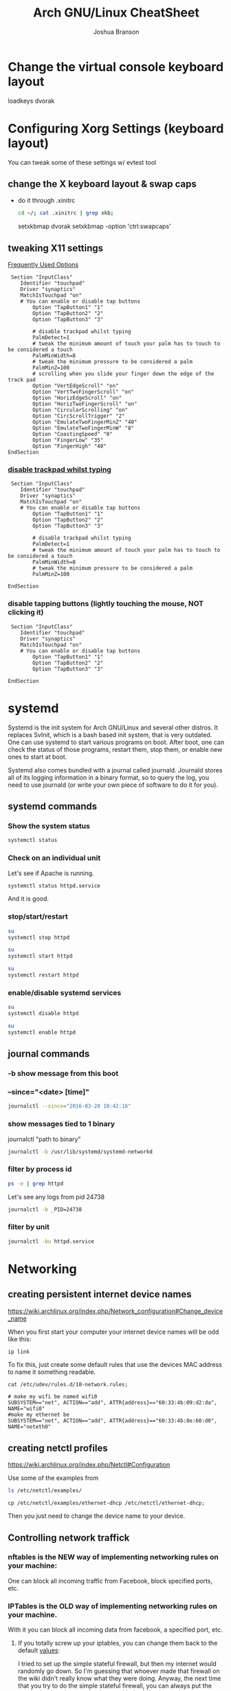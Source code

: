 #+Author: Joshua Branson
#+Title: Arch GNU/Linux CheatSheet

* Change the virtual console keyboard layout
loadkeys dvorak
* Configuring Xorg Settings (keyboard layout)
You can tweak some of these settings w/ evtest tool
** change the X keyboard layout & swap caps
- do it through .xinitrc

  #+BEGIN_SRC sh :results raw
    cd ~/; cat .xinitrc | grep xkb;
  #+END_SRC

  #+RESULTS:
  setxkbmap dvorak
  setxkbmap -option 'ctrl:swapcaps'

** tweaking X11 settings
[[https://wiki.archlinux.org/index.php/Touchpad_Synaptics#Frequently_used_options][Frequently Used Options]]

 #+BEGIN_SRC
 Section "InputClass"
    Identifier "touchpad"
    Driver "synaptics"
    MatchIsTouchpad "on"
    # You can enable or disable tap buttons
        Option "TapButton1" "1"
        Option "TapButton2" "2"
        Option "TapButton3" "3"

        # disable trackpad whilst typing
        PalmDetect=1
        # tweak the minimum amount of touch your palm has to touch to be considered a touch
        PalmMinWidth=8
        # tweak the minimum pressure to be considered a palm
        PalmMinZ=100
        # scrolling when you slide your finger down the edge of the track pad
        Option "VertEdgeScroll" "on"
        Option "VertTwoFingerScroll" "on"
        Option "HorizEdgeScroll" "on"
        Option "HorizTwoFingerScroll" "on"
        Option "CircularScrolling" "on"
        Option "CircScrollTrigger" "2"
        Option "EmulateTwoFingerMinZ" "40"
        Option "EmulateTwoFingerMinW" "8"
        Option "CoastingSpeed" "0"
        Option "FingerLow" "35"
        Option "FingerHigh" "40"
EndSection
 #+END_SRC
*** [[https://wiki.archlinux.org/index.php/Touchpad_Synaptics#Disable_trackpad_while_typing][disable trackpad whilst typing]]

 #+BEGIN_SRC
 Section "InputClass"
    Identifier "touchpad"
    Driver "synaptics"
    MatchIsTouchpad "on"
    # You can enable or disable tap buttons
        Option "TapButton1" "1"
        Option "TapButton2" "2"
        Option "TapButton3" "3"

        # disable trackpad whilst typing
        PalmDetect=1
        # tweak the minimum amount of touch your palm has to touch to be considered a touch
        PalmMinWidth=8
        # tweak the minimum pressure to be considered a palm
        PalmMinZ=100

EndSection
 #+END_SRC
*** disable tapping buttons (lightly touching the mouse, NOT clicking it)

 #+BEGIN_SRC
 Section "InputClass"
    Identifier "touchpad"
    Driver "synaptics"
    MatchIsTouchpad "on"
    # You can enable or disable tap buttons
        Option "TapButton1" "1"
        Option "TapButton2" "2"
        Option "TapButton3" "3"

EndSection
 #+END_SRC
* systemd
Systemd is the init system for Arch GNU/Linux and several other distros.  It replaces SvInit, which is a bash based init system, that is very outdated.  One can use systemd to start various programs on boot.  After boot, one can check the status of those programs, restart them, stop them, or enable new ones to start at boot.

Systemd also comes bundled with a journal called journald.  Journald stores all of its logging information in a binary format, so to query the log, you need to use journald (or write your own piece of software to do it for you).
** systemd commands
*** Show the system status
#+BEGIN_SRC sh :results output
systemctl status
#+END_SRC

#+RESULTS:
#+begin_example
● arch
    State: degraded
     Jobs: 0 queued
   Failed: 7 units
    Since: Mon 2016-03-28 08:19:13 EDT; 2h 19min ago
   CGroup: /
           ├─init.scope
           │ └─1 /sbin/init
           ├─system.slice
           │ ├─dbus.service
           │ │ └─396 /usr/bin/dbus-daemon --system --address=systemd: --nofork --nopidfile --systemd-activation
           │ ├─mysqld.service
           │ │ └─376 /usr/bin/mysqld --pid-file=/run/mysqld/mysqld.pid
           │ ├─nscd.service
           │ │ └─365 /usr/sbin/nscd
           │ ├─systemd-journald.service
           │ │ └─148 /usr/lib/systemd/systemd-journald
           │ ├─udisks2.service
           │ │ └─378 /usr/lib/udisks2/udisksd --no-debug
           │ ├─systemd-resolved.service
           │ │ └─1489 /usr/lib/systemd/systemd-resolved
           │ ├─php-fpm.service
           │ │ ├─23655 php-fpm: master process (/etc/php/php-fpm.conf)
           │ │ ├─23658 php-fpm: pool www
           │ │ └─23659 php-fpm: pool www
           │ ├─gssproxy.service
           │ │ └─462 /usr/bin/gssproxy -D
           │ ├─systemd-timesyncd.service
           │ │ └─353 /usr/lib/systemd/systemd-timesyncd
           │ ├─systemd-logind.service
           │ │ └─359 /usr/lib/systemd/systemd-logind
           │ ├─systemd-networkd.service
           │ │ └─24152 /usr/lib/systemd/systemd-networkd
           │ ├─system-getty.slice
           │ │ └─getty@tty2.service
           │ │   └─2345 /sbin/agetty --noclear tty2 linux
           │ ├─systemd-udevd.service
           │ │ └─201 /usr/lib/systemd/systemd-udevd
           │ ├─haveged.service
           │ │ └─363 /usr/bin/haveged -F -w 1024 -v 1
           │ ├─polkit.service
           │ │ └─1346 /usr/lib/polkit-1/polkitd --no-debug
           │ ├─httpd.service
           │ │ ├─23645 /usr/bin/httpd -k start -DFOREGROUND
           │ │ ├─23651 /usr/bin/httpd -k start -DFOREGROUND
           │ │ ├─23652 /usr/bin/httpd -k start -DFOREGROUND
           │ │ ├─23653 /usr/bin/httpd -k start -DFOREGROUND
           │ │ ├─23654 /usr/bin/httpd -k start -DFOREGROUND
           │ │ ├─23656 /usr/bin/httpd -k start -DFOREGROUND
           │ │ ├─23662 /usr/bin/httpd -k start -DFOREGROUND
           │ │ ├─23663 /usr/bin/httpd -k start -DFOREGROUND
           │ │ └─23664 /usr/bin/httpd -k start -DFOREGROUND
           │ ├─console-getty.service
           │ │ └─24667 /sbin/agetty --noclear --keep-baud console 115200 38400 9600 linux
           │ └─rtkit-daemon.service
           │   └─10365 /usr/lib/rtkit/rtkit-daemon
           └─user.slice
             └─user-1000.slice
               ├─user@1000.service
               │ ├─gvfs-daemon.service
               │ │ ├─4283 /usr/lib/gvfs/gvfsd
               │ │ └─4300 /usr/lib/gvfs/gvfsd-fuse /run/user/1000/gvfs -f -o big_writes
               │ ├─dbus.service
               │ │ └─2529 /usr/bin/dbus-daemon --session --address=systemd: --nofork --nopidfile --systemd-activation
               │ ├─pulseaudio.service
               │ │ └─10345 /usr/bin/pulseaudio --daemonize=no
               │ ├─emacs.service
               │ │ ├─1667 /usr/bin/emacs --daemon
               │ │ ├─2305 /usr/sbin/idn --quiet --idna-to-ascii --usestd3asciirules
               │ │ └─4306 /usr/sbin/aspell -a -m -B --encoding=utf-8
               │ └─init.scope
               │   ├─1555 /usr/lib/systemd/systemd --user
               │   └─1560 (sd-pam)
               └─session-c3.scope
                 ├─ 9780 login -- joshua
                 ├─ 9797 /bin/sh /usr/bin/startx
                 ├─ 9896 xinit /home/joshua/.xinitrc -- /etc/X11/xinit/xserverrc :1 vt1 -auth /tmp/serverauth.yDxfVOjcSU
                 ├─ 9897 /usr/lib/xorg-server/Xorg -nolisten tcp :1 vt1 -auth /tmp/serverauth.yDxfVOjcSU
                 ├─10329 awesome
                 ├─19718 emacs -nc
                 ├─19723 iceweasel -P new
                 ├─19757 /usr/bin/idn --quiet --idna-to-ascii --usestd3asciirules
                 ├─19813 /usr/bin/aspell -a -m -B --encoding=utf-8
                 ├─20691 /home/joshua/.emacs.d/elpa/pdf-tools-20160203.1057/epdfinfo
                 ├─24658 lxterminal
                 ├─24659 /bin/bash
                 ├─24681 sh
                 └─24682 systemctl status
#+end_example

*** Check on an individual unit
Let's see if Apache is running.
#+BEGIN_SRC sh :results output
systemctl status httpd.service
#+END_SRC

#+RESULTS:
#+begin_example
● httpd.service - Apache Web Server
   Loaded: loaded (/usr/lib/systemd/system/httpd.service; enabled; vendor preset: disabled)
   Active: active (running) since Mon 2016-03-28 09:28:07 EDT; 1h 11min ago
  Process: 23639 ExecStop=/usr/bin/httpd -k graceful-stop (code=exited, status=0/SUCCESS)
 Main PID: 23645 (httpd)
    Tasks: 9 (limit: 512)
   CGroup: /system.slice/httpd.service
           ├─23645 /usr/bin/httpd -k start -DFOREGROUND
           ├─23651 /usr/bin/httpd -k start -DFOREGROUND
           ├─23652 /usr/bin/httpd -k start -DFOREGROUND
           ├─23653 /usr/bin/httpd -k start -DFOREGROUND
           ├─23654 /usr/bin/httpd -k start -DFOREGROUND
           ├─23656 /usr/bin/httpd -k start -DFOREGROUND
           ├─23662 /usr/bin/httpd -k start -DFOREGROUND
           ├─23663 /usr/bin/httpd -k start -DFOREGROUND
           └─23664 /usr/bin/httpd -k start -DFOREGROUND

Mar 28 09:28:07 arch systemd[1]: Started Apache Web Server.
#+end_example

And it is good.

*** stop/start/restart
#+BEGIN_SRC sh :results output
su
systemctl stop httpd
#+END_SRC

#+RESULTS:

#+BEGIN_SRC sh
su
systemctl start httpd
#+END_SRC

#+RESULTS:


#+BEGIN_SRC sh
su
systemctl restart httpd
#+END_SRC

#+RESULTS:

*** enable/disable systemd services
#+BEGIN_SRC sh :results output
su
systemctl disable httpd
#+END_SRC

#+RESULTS:

#+BEGIN_SRC sh :results output
su
systemctl enable httpd
#+END_SRC

#+RESULTS:

** journal commands
*** -b show message from this boot
*** --since="<date> [time]"

#+BEGIN_SRC sh :results output
 journalctl --since="2016-03-28 10:42:16"
#+END_SRC

#+RESULTS:
#+begin_example
-- Logs begin at Sat 2016-03-26 19:35:43 EDT, end at Mon 2016-03-28 10:43:08 EDT. --
Mar 28 10:42:27 arch agetty[24813]: checkname failed: Operation not permitted
Mar 28 10:42:37 arch systemd[1]: console-getty.service: Service has no hold-off time, scheduling restart.
Mar 28 10:42:37 arch systemd[1]: Stopped Console Getty.
Mar 28 10:42:37 arch systemd[1]: Started Console Getty.
Mar 28 10:43:07 arch systemd[1]: Starting Mailbox synchronization service for user joshua...
Mar 28 10:43:07 arch mbsync[24826]: Reading configuration file /home/joshua/.mbsyncrc
Mar 28 10:43:07 arch mbsync[24826]: Channel gmail
Mar 28 10:43:07 arch mbsync[24826]: Opening master store gmail-remote...
Mar 28 10:43:07 arch mbsync[24826]: Resolving imap.gmail.com...
Mar 28 10:43:07 arch mbsync[24826]: Error: Cannot resolve server 'imap.gmail.com': Name or service not known
Mar 28 10:43:07 arch systemd[1]: mbsync@joshua.service: Main process exited, code=exited, status=1/FAILURE
Mar 28 10:43:08 arch systemd[1]: Failed to start Mailbox synchronization service for user joshua.
Mar 28 10:43:08 arch systemd[1]: mbsync@joshua.service: Unit entered failed state.
Mar 28 10:43:08 arch systemd[1]: mbsync@joshua.service: Failed with result 'exit-code'.
#+end_example
*** show messages tied to 1 binary
journalctl "path to binary"

#+BEGIN_SRC sh :results output
journalctl -b /usr/lib/systemd/systemd-networkd
#+END_SRC

#+RESULTS:
#+begin_example
-- Logs begin at Sat 2016-03-26 18:46:19 EDT, end at Mon 2016-03-28 10:46:36 EDT. --
Mar 28 08:19:29 arch systemd-networkd[1093]: Enumeration completed
Mar 28 08:19:29 arch systemd-networkd[1093]: neteth0: Renamed to eth0
Mar 28 08:19:29 arch systemd-networkd[1093]: eth0: Renamed to neteth0
Mar 28 08:19:29 arch systemd-networkd[1093]: wifi0: Renamed to wlan0
Mar 28 08:19:29 arch systemd-networkd[1093]: wlan0: Renamed to wifi0
Mar 28 08:19:29 arch systemd-networkd[1093]: neteth0: Gained carrier
Mar 28 08:19:30 arch systemd-networkd[1093]: neteth0: DHCPv4 address 172.16.112.126/22 via 172.16.112.1
Mar 28 08:19:30 arch systemd-networkd[1093]: neteth0: Gained IPv6LL
Mar 28 08:19:43 arch systemd-networkd[1093]: neteth0: Starting DHCPv6 client after NDisc timeout failed: Invalid argument
Mar 28 08:19:43 arch systemd-networkd[1093]: neteth0: Configured
Mar 28 09:28:58 arch systemd-networkd[1093]: neteth0: Lost carrier
Mar 28 09:28:58 arch systemd-networkd[1093]: neteth0: DHCP lease lost
Mar 28 09:38:55 arch systemd-networkd[23979]: neteth0: Gained IPv6LL
Mar 28 09:38:55 arch systemd-networkd[23979]: Enumeration completed
Mar 28 09:38:55 arch systemd-networkd[23979]: neteth0: Could not drop address: No such process
Mar 28 09:39:23 arch systemd-networkd[24007]: neteth0: Gained IPv6LL
Mar 28 09:39:23 arch systemd-networkd[24007]: Enumeration completed
Mar 28 09:39:23 arch systemd-networkd[24007]: neteth0: Could not drop address: No such process
Mar 28 09:50:43 arch systemd-networkd[24078]: neteth0: Gained IPv6LL
Mar 28 09:50:43 arch systemd-networkd[24078]: Enumeration completed
Mar 28 09:50:43 arch systemd-networkd[24078]: neteth0: Could not drop address: No such process
Mar 28 09:51:07 arch systemd-networkd[24152]: neteth0: Gained IPv6LL
Mar 28 09:51:07 arch systemd-networkd[24152]: Enumeration completed
Mar 28 09:51:07 arch systemd-networkd[24152]: neteth0: Could not drop address: No such process
#+end_example
*** filter by process id
#+BEGIN_SRC sh :results output
ps -e | grep httpd
#+END_SRC

#+RESULTS:
: 24738 ?        00:00:00 httpd
: 24740 ?        00:00:00 httpd
: 24741 ?        00:00:00 httpd
: 24742 ?        00:00:00 httpd
: 24743 ?        00:00:00 httpd
: 24744 ?        00:00:00 httpd

Let's see any logs from pid 24738
#+BEGIN_SRC sh :results ouput
journalctl -b _PID=24738
#+END_SRC

#+RESULTS:
: -- No entries --
*** filter by unit

#+BEGIN_SRC sh :results output
journalctl -bu httpd.service
#+END_SRC

#+RESULTS:

* Networking
** creating persistent internet device names
https://wiki.archlinux.org/index.php/Network_configuration#Change_device_name

When you first start your computer your internet device names will be odd like this:

#+BEGIN_SRC sh :results raw
ip link
#+END_SRC

#+RESULTS:
1: lo: <LOOPBACK,UP,LOWER_UP> mtu 65536 qdisc noqueue state UNKNOWN mode DEFAULT group default
    link/loopback 00:00:00:00:00:00 brd 00:00:00:00:00:00
2: enp0s1: <BROADCAST,MULTICAST,UP,LOWER_UP> mtu 1500 qdisc fq_codel state UP mode DEFAULT group default qlen 1000
    link/ether 60:33:4b:8e:60:d0 brd ff:ff:ff:ff:ff:ff
3: wlanp01: <BROADCAST,MULTICAST> mtu 1500 qdisc noop state DOWN mode DEFAULT group default qlen 1000
    link/ether 60:33:4b:09:d2:da brd ff:ff:ff:ff:ff:ff

To fix this, just create some default rules that use the devices MAC address to name it something readable.

#+BEGIN_SRC sh export:code
  cat /etc/udev/rules.d/10-network.rules;
#+END_SRC

#+BEGIN_SRC
# make my wifi be named wifi0
SUBSYSTEM=="net", ACTION=="add", ATTR{address}=="60:33:4b:09:d2:da", NAME="wifi0"
#make my ethernet be
SUBSYSTEM=="net", ACTION=="add", ATTR{address}=="60:33:4b:8e:60:d0", NAME="neteth0"
#+END_SRC
** creating netctl profiles
https://wiki.archlinux.org/index.php/Netctl#Configuration

Use some of the examples from

#+BEGIN_SRC sh
ls /etc/netctl/examples/
#+END_SRC

#+RESULTS:
| bonding                    |
| bridge                     |
| ethernet-custom            |
| ethernet-dhcp              |
| ethernet-static            |
| macvlan-dhcp               |
| macvlan-static             |
| mobile_ppp                 |
| openvswitch                |
| pppoe                      |
| tunnel                     |
| tuntap                     |
| vlan-dhcp                  |
| vlan-static                |
| wireless-open              |
| wireless-wep               |
| wireless-wpa               |
| wireless-wpa-config        |
| wireless-wpa-configsection |
| wireless-wpa-static        |


=cp /etc/netctl/examples/ethernet-dhcp /etc/netctl/ethernet-dhcp;=

 Then you just need to change the device name to your device.
** Controlling network traffick
*** nftables is the NEW way of implementing networking rules on your machine:
One can block all incoming traffic from Facebook, block specified ports, etc.
*** IPTables is the OLD way of implementing networking rules on your machine.
With it you can block all incoming data from facebook, a specified port, etc.
**** If you totally screw up your iptables, you can change them back to the default [[https://wiki.archlinux.org/index.php/Iptables#Resetting_rules][values]]:
I tried to set up the simple stateful firewall, but then my internet would randomly go down.
So I'm guessing that whoever made that firewall on the wiki didn't really know what they were doing.  Anyway,
the next time that you try to do the simple stateful firewall, you can always put the system back to the way that it was with the following script:

#+BEGIN_SRC sh :results output
  su
    iptables -F
    iptables -X
    iptables -t nat -F
    iptables -t nat -X
    iptables -t mangle -F
    iptables -t mangle -X
    iptables -t raw -F
    iptables -t raw -X
    iptables -t security -F
    iptables -t security -X
    iptables -P INPUT ACCEPT
    iptables -P FORWARD ACCEPT
    iptables -P OUTPUT ACCEPT
    iptables-save > /etc/iptables/iptables.rules
    cat /etc/iptables/iptables.rules
    systemctl restart iptables
    ip link set neteth0 up
#+END_SRC

#+RESULTS:
#+begin_example
# Generated by iptables-save v1.4.21 on Fri Mar 25 17:11:35 2016
*security
:INPUT ACCEPT [0:0]
:FORWARD ACCEPT [0:0]
:OUTPUT ACCEPT [0:0]
COMMIT
# Completed on Fri Mar 25 17:11:35 2016
# Generated by iptables-save v1.4.21 on Fri Mar 25 17:11:35 2016
*raw
:PREROUTING ACCEPT [0:0]
:OUTPUT ACCEPT [0:0]
COMMIT
# Completed on Fri Mar 25 17:11:35 2016
# Generated by iptables-save v1.4.21 on Fri Mar 25 17:11:35 2016
*mangle
:PREROUTING ACCEPT [0:0]
:INPUT ACCEPT [0:0]
:FORWARD ACCEPT [0:0]
:OUTPUT ACCEPT [0:0]
:POSTROUTING ACCEPT [0:0]
COMMIT
# Completed on Fri Mar 25 17:11:35 2016
# Generated by iptables-save v1.4.21 on Fri Mar 25 17:11:35 2016
*nat
:PREROUTING ACCEPT [0:0]
:INPUT ACCEPT [0:0]
:OUTPUT ACCEPT [0:0]
:POSTROUTING ACCEPT [0:0]
COMMIT
# Completed on Fri Mar 25 17:11:35 2016
# Generated by iptables-save v1.4.21 on Fri Mar 25 17:11:35 2016
*filter
:INPUT ACCEPT [0:0]
:FORWARD ACCEPT [0:0]
:OUTPUT ACCEPT [0:0]
COMMIT
# Completed on Fri Mar 25 17:11:35 2016
#+end_example

You can then check the state of the device via:
#+BEGIN_SRC sh :results output
ip link
#+END_SRC

#+RESULTS:
: 1: lo: <LOOPBACK,UP,LOWER_UP> mtu 65536 qdisc noqueue state UNKNOWN mode DEFAULT group default qlen 1
:     link/loopback 00:00:00:00:00:00 brd 00:00:00:00:00:00
: 2: neteth0: <BROADCAST,MULTICAST,UP,LOWER_UP> mtu 1500 qdisc fq_codel state UP mode DEFAULT group default qlen 1000
:     link/ether 60:33:4b:8e:60:d0 brd ff:ff:ff:ff:ff:ff
: 3: wifi0: <BROADCAST,MULTICAST> mtu 1500 qdisc noop state DOWN mode DEFAULT group default qlen 1000
:     link/ether 60:33:4b:09:d2:da brd ff:ff:ff:ff:ff:ff

Now don't think that this is the typical output.  I've personally [[https://wiki.archlinux.org/index.php/Network_configuration#Check_the_device_name][renamed my internet devices,]] so your names might look different.
Your wifi device is probably starts with a "w" and the ethernet with a "e".


#+BEGIN_SRC sh :results output
ip link show dev neteth0
#+END_SRC

#+RESULTS:
: 2: neteth0: <BROADCAST,MULTICAST,UP,LOWER_UP> mtu 1500 qdisc fq_codel state UP mode DEFAULT group default qlen 1000
:     link/ether 60:33:4b:8e:60:d0 brd ff:ff:ff:ff:ff:ff

If you see "state UP", then the device is connected!

If you see "state DOWN", then the device is not connected.
**** simple state firewall
#+BEGIN_SRC sh :results output
cat /etc/iptables/iptables.rules.backup

#+END_SRC

#+RESULTS:
#+begin_example
# Generated by iptables-save v1.4.21 on Fri Mar 25 10:32:59 2016
*filter
:INPUT DROP [0:0]
:FORWARD DROP [0:0]
:OUTPUT ACCEPT [0:0]
:TCP - [0:0]
:UDP - [0:0]
-A INPUT -m conntrack --ctstate RELATED,ESTABLISHED
-A INPUT -m conntrack --ctstate RELATED,ESTABLISHED -j ACCEPT
-A INPUT -m conntrack --ctstate INVALID -j DROP
-A INPUT -p icmp -m icmp --icmp-type 8 -m conntrack --ctstate NEW -j ACCEPT
-A INPUT -p udp -m conntrack --ctstate NEW -j UDP
-A INPUT -p tcp -m tcp --tcp-flags FIN,SYN,RST,ACK SYN -m conntrack --ctstate NEW -j TCP
-A INPUT -p udp -j REJECT --reject-with icmp-port-unreachable
-A INPUT -p tcp -j REJECT --reject-with tcp-reset
-A INPUT -j REJECT --reject-with icmp-proto-unreachable
-A TCP -p tcp -m tcp --dport 80 -j ACCEPT
-A TCP -p tcp -m tcp --dport 443 -j ACCEPT
-A UDP -p udp -m udp --dport 53 -j ACCEPT
COMMIT
# Completed on Fri Mar 25 10:32:59 2016
#+end_example

** Apache
** Mariadb
*** Unable to get the mariadb daemon to start
    #+BEGIN_SRC sh
      sudo systemctl start mysqld.service
    #+END_SRC

    # FIXME the command for this is on the arch wiki
    You might try a:

    #+BEGIN_SRC sh
      mysql_update_root -p
    #+END_SRC
** enabling and disabling network interfaces (turning on/off wifi and ethernet)

#+BEGIN_SRC sh :results raw
  ip addr show
#+END_SRC

#+RESULTS:
1: lo: <LOOPBACK,UP,LOWER_UP> mtu 65536 qdisc noqueue state UNKNOWN group default
    link/loopback 00:00:00:00:00:00 brd 00:00:00:00:00:00
    inet 127.0.0.1/8 scope host lo
       valid_lft forever preferred_lft forever
    inet6 ::1/128 scope host
       valid_lft forever preferred_lft forever
2: neteth0: <BROADCAST,MULTICAST,UP,LOWER_UP> mtu 1500 qdisc fq_codel state UP group default qlen 1000
    link/ether 60:33:4b:8e:60:d0 brd ff:ff:ff:ff:ff:ff
    inet 172.16.112.114/22 brd 172.16.115.255 scope global neteth0
       valid_lft forever preferred_lft forever
    inet6 fe80::6233:4bff:fe8e:60d0/64 scope link
       valid_lft forever preferred_lft forever
3: wifi0: <BROADCAST,MULTICAST> mtu 1500 qdisc noop state DOWN group default qlen 1000
    link/ether 60:33:4b:09:d2:da brd ff:ff:ff:ff:ff:ff

#+BEGIN_SRC sh
  su
  ip link set neteth0 up
#+END_SRC

#+RESULTS:
** openDNS.  Changing your DNS server:
   To use alternative DNS servers, edit /etc/resolv.conf and add them to the top of the file so they are used first,
   optionally removing or commenting out already listed servers.
   https://wiki.archlinux.org/index.php/Resolv.conf#Preserve_DNS_settings
** ip
ip is the new command to configure your network connections.

** Show your internet devices:

#+BEGIN_SRC sh :results output
ip addr show
#+END_SRC

#+RESULTS:
#+begin_example
1: lo: <LOOPBACK,UP,LOWER_UP> mtu 65536 qdisc noqueue state UNKNOWN group default qlen 1
    link/loopback 00:00:00:00:00:00 brd 00:00:00:00:00:00
    inet 127.0.0.1/8 scope host lo
       valid_lft forever preferred_lft forever
    inet6 ::1/128 scope host
       valid_lft forever preferred_lft forever
2: neteth0: <NO-CARRIER,BROADCAST,MULTICAST,UP> mtu 1500 qdisc fq_codel state DOWN group default qlen 1000
    link/ether 60:33:4b:8e:60:d0 brd ff:ff:ff:ff:ff:ff
    inet6 fe80::6233:4bff:fe8e:60d0/64 scope link
       valid_lft forever preferred_lft forever
3: wifi0: <BROADCAST,MULTICAST> mtu 1500 qdisc noop state DOWN group default qlen 1000
    link/ether 60:33:4b:09:d2:da brd ff:ff:ff:ff:ff:ff
#+end_example


** See the status for just 1 device, and you can see that the device "neteth0", which is my ethernet card, is not connected to the internet.  I know that because I see =state DOWN=.
#+BEGIN_SRC sh :results output
ip link show dev neteth0
#+END_SRC

#+RESULTS:
: 2: neteth0: <NO-CARRIER,BROADCAST,MULTICAST,UP> mtu 1500 qdisc fq_codel state DOWN mode DEFAULT group default qlen 1000
:     link/ether 60:33:4b:8e:60:d0 brd ff:ff:ff:ff:ff:ff
** set a device UP or DOWN

#+BEGIN_SRC sh
su
ip link set neteth0 up
#+END_SRC

#+RESULTS:

#+BEGIN_SRC sh
su
ip link set neteth0 down
#+END_SRC

#+RESULTS:

* Apache
** getting .phtml files to run as php code and php-fpm

php-fpm is a module for apache that runs php code super fast.  To let phtml code to run you'll need to follow [[https://wiki.archlinux.org/index.php/Apache_HTTP_Server#Using_php-fpm_and_mod_proxy_fcgi][this]] guide, but change =etc/httpd/conf/extra/php-fpm.conf= to

#+BEGIN_SRC html
<FilesMatch \.ph[phtml].*$>
    SetHandler "proxy:unix:/run/php-fpm/php-fpm.sock|fcgi://localhost/"
</FilesMatch>
<Proxy "fcgi://localhost/" enablereuse=on max=10>
</Proxy>
<IfModule dir_module>
    DirectoryIndex index.php index.html
</IfModule>
#+END_SRC

You may also need to uncomment the following line in =/etc/php/php-fpm.d/www.conf= and add ".phtml"

#+BEGIN_SRC sh :results output
cat /etc/php/php-fpm.d/www.conf | grep -B 6 "phtml"
#+END_SRC

#+RESULTS:
: ; Limits the extensions of the main script FPM will allow to parse. This can
: ; prevent configuration mistakes on the web server side. You should only limit
: ; FPM to .php extensions to prevent malicious users to use other extensions to
: ; exectute php code.
: ; Note: set an empty value to allow all extensions.
: ; Default Value: .php
: security.limit_extensions = .php .phtml


Then you will have to restart httpd and php-fpm
#+BEGIN_SRC sh
  su
  systemctl restart httpd
  systemctl restart php-fpm
#+END_SRC

#+RESULTS:
** localhost and localhost/waypoint/ibca show nothing
If your local running php files are not working.  What could be wrong?
*** Enable the httpd, mysql, and php-fpm services, and start/restart them.
#+BEGIN_SRC sh
su
systemctl enable httpd
systemctl enable mysql
systemctl enable php-fpm
systemctl start httpd
systemctl start mysql
systemctl start php-fpm
systemctl restart httpd
systemctl restart mysql
systemctl restart php-fpm
#+END_SRC

#+RESULTS:
*** Permissions error?
Your browser will usually tell you if you do not have permission to access the page.  That is how you will know that you have a permissions error.

Apache runs as user "http" and serves the files from /http/.  Perhaps your files do not have the correct permissions?
I have my html in ~/programming/waypoint, but I've created a symlink from /srv/http/ to ~/programming/waypoint.  That is why you see the lots of "->" in the next command.  "->" means symlink.

#+BEGIN_SRC sh :results output
ls -lh /srv/http
#+END_SRC

#+RESULTS:
#+begin_example
total 28K
-rwxr-xr-x 1 root   root    0 Jan 15  2015 #_asudo_broot@arch_b_asrv_ahttp_aindex.php#
drwxr-xr-x 5 root   root 4.0K Jan 15  2015 bs3.3
lrwxrwxrwx 1 joshua 1000   39 Mar  4  2015 dad_site -> /home/joshua/programming/html/dad_site/
-rwxr-xr-x 1 joshua 1000    0 Apr 21  2015 hello
-rwxr-xr-x 1 joshua root  343 Jan 13 09:36 index.php
lrwxrwxrwx 1 joshua 1000   42 Feb 21  2015 kill-em-all -> /home/joshua/programming/html/kill-em-all/
lrwxrwxrwx 1 joshua root   48 Jan 21  2015 my-site -> /home/joshua/programming/html/purdue_site/site1/
lrwxrwxrwx 1 joshua 1000   43 Feb 25  2015 phaser-games -> /home/joshua/programming/html/phaser-games/
lrwxrwxrwx 1 joshua 1000   29 May  3  2015 php -> /home/joshua/programming/php/
lrwxrwxrwx 1 joshua 1000   36 Mar  7  2015 piano -> /home/joshua/programming/html/piano/
drwxr-sr-x 9 joshua 1000 4.0K Apr 10  2015 shania
lrwxrwxrwx 1 joshua 1000   32 Feb  6  2015 soihub -> /home/joshua/programming/soihub/
-rwxr-xr-x 1 joshua root  284 Jan 15  2015 style.css
-rwxr-xr-x 1 root   root 3.6K Jan 15  2015 _template-bottom.php
-rwxr-xr-x 1 root   root 2.4K Jan 15  2015 _template-top.php
-rwxr-xr-x 1 joshua root 2.8K Feb  6  2015 test.php
lrwxrwxrwx 1 joshua 1000   34 Apr 15  2015 waypoint -> /home/joshua/programming/waypoint/
#+end_example

#+BEGIN_SRC sh :results output
ls -lh ~/programming/ | grep waypoint
#+END_SRC

#+RESULTS:
: drwxrwx--- 21 joshua http 4.0K Mar 22 19:16 waypoint

You can see that the owner is "joshua" and the group is "http".
** [WARNING] [pool www] server reached pm.max_children setting (5), consider raising it
Arch GNU/Linux configuration is located in =/etc/php/php-fpm.d/www.conf=, and pm.max_children is


    The number of child processes to be created when pm is set to static and the maximum number of child processes to be created when pm is set to dynamic. This option is mandatory.

    This option sets the limit on the number of simultaneous requests that will be served. Equivalent to the ApacheMaxClients directive with mpm_prefork and to the PHP_FCGI_CHILDREN environment variable in the original PHP FastCGI.

    You can read more [[http://www.php.net/manual/en/install.fpm.configuration.php][here]].

    #+BEGIN_SRC sh :results output
    cat /etc/php/php-fpm.d/www.conf | grep "pm.max_children" -A 5 -B 3
    #+END_SRC

    #+RESULTS:
    #+begin_example

    ; Choose how the process manager will control the number of child processes.
    ; Possible Values:
    ;   static  - a fixed number (pm.max_children) of child processes;
    ;   dynamic - the number of child processes are set dynamically based on the
    ;             following directives. With this process management, there will be
    ;             always at least 1 children.
    ;             pm.max_children      - the maximum number of children that can
    ;                                    be alive at the same time.
    ;             pm.start_servers     - the number of children created on startup.
    ;             pm.min_spare_servers - the minimum number of children in 'idle'
    ;                                    state (waiting to process). If the number
    ;                                    of 'idle' processes is less than this
    --
    ;                                    number then some children will be killed.
    ;  ondemand - no children are created at startup. Children will be forked when
    ;             new requests will connect. The following parameter are used:
    ;             pm.max_children           - the maximum number of children that
    ;                                         can be alive at the same time.
    ;             pm.process_idle_timeout   - The number of seconds after which
    ;                                         an idle process will be killed.
    ; Note: This value is mandatory.
    pm = dynamic
    --
    ; forget to tweak pm.* to fit your needs.
    ; Note: Used when pm is set to 'static', 'dynamic' or 'ondemand'
    ; Note: This value is mandatory.
    pm.max_children = 7

    ; The number of child processes created on startup.
    ; Note: Used only when pm is set to 'dynamic'
    ; Default Value: min_spare_servers + (max_spare_servers - min_spare_servers) / 2
    pm.start_servers = 2
#+end_example

* Problems I'm trying to solve
** Well when I turn on my computer, it shuts down
What service could it be?

#+BEGIN_SRC sh
su
sudo systemctl disable halt.service
sudo systemctl disable poweroff.service
sudo systemctl disable reboot.service
#+END_SRC

#+RESULTS:
** my ethernet randomly loses connection:

When this happens, I try to see the status of my ethernet device.
#+BEGIN_SRC sh :results output
su
ip link show dev neteth0
#+END_SRC

#+RESULTS:
: 2: neteth0: <NO-CARRIER,BROADCAST,MULTICAST,UP> mtu 1500 qdisc fq_codel state DOWN mode DEFAULT group default qlen 1000
:     link/ether 60:33:4b:8e:60:d0 brd ff:ff:ff:ff:ff:ff


Apparently my ethernet device is currently down.  Ok, let's set it up.

#+BEGIN_SRC sh
su
ip link set neteth0 up
#+END_SRC

#+RESULTS:

Let's see if that turned the device up.
#+BEGIN_SRC sh :results output
su
ip link show dev neteth0
#+END_SRC

#+RESULTS:
: 2: neteth0: <NO-CARRIER,BROADCAST,MULTICAST,UP> mtu 1500 qdisc fq_codel state DOWN mode DEFAULT group default qlen 1000
:     link/ether 60:33:4b:8e:60:d0 brd ff:ff:ff:ff:ff:ff


Nope the device is still down.  Ok let's see what systemd can tell us.  Let's check on the status of systemd-networkd, which is what I use to configure my dhcp ethernet connection.

#+BEGIN_SRC sh :results output
su
systemctl status systemd-networkd
#+END_SRC

#+RESULTS:
#+begin_example
● systemd-networkd.service - Network Service
   Loaded: loaded (/usr/lib/systemd/system/systemd-networkd.service; enabled; vendor preset: enabled)
   Active: active (running) since Mon 2016-03-28 09:51:07 EDT; 10min ago
     Docs: man:systemd-networkd.service(8)
 Main PID: 24152 (systemd-network)
   Status: "Processing requests..."
    Tasks: 1 (limit: 512)
   CGroup: /system.slice/systemd-networkd.service
           └─24152 /usr/lib/systemd/systemd-networkd

Mar 28 09:51:07 arch systemd[1]: Starting Network Service...
Mar 28 09:51:07 arch systemd-networkd[24152]: neteth0: Gained IPv6LL
Mar 28 09:51:07 arch systemd-networkd[24152]: Enumeration completed
Mar 28 09:51:07 arch systemd-networkd[24152]: neteth0: Could not drop address: No such process
Mar 28 09:51:07 arch systemd[1]: Started Network Service.
#+end_example

It looks like networkd is still running, but I don't have internet either.

Well I see an error for =neteth0: Could not drop address: No such process=.  Maybe I can get some more details by consulting the journal.  Let's only show messages from this boot and only showing the logging info from networkd binary.


#+BEGIN_SRC sh :results output
journalctl -b /usr/lib/systemd/systemd-networkd
#+END_SRC

#+RESULTS:
#+begin_example
-- Logs begin at Sat 2016-03-26 18:46:19 EDT, end at Mon 2016-03-28 10:04:07 EDT. --
Mar 28 08:19:29 arch systemd-networkd[1093]: Enumeration completed
Mar 28 08:19:29 arch systemd-networkd[1093]: neteth0: Renamed to eth0
Mar 28 08:19:29 arch systemd-networkd[1093]: eth0: Renamed to neteth0
Mar 28 08:19:29 arch systemd-networkd[1093]: wifi0: Renamed to wlan0
Mar 28 08:19:29 arch systemd-networkd[1093]: wlan0: Renamed to wifi0
Mar 28 08:19:29 arch systemd-networkd[1093]: neteth0: Gained carrier
Mar 28 08:19:30 arch systemd-networkd[1093]: neteth0: DHCPv4 address 172.16.112.126/22 via 172.16.112.1
Mar 28 08:19:30 arch systemd-networkd[1093]: neteth0: Gained IPv6LL
Mar 28 08:19:43 arch systemd-networkd[1093]: neteth0: Starting DHCPv6 client after NDisc timeout failed: Invalid argument
Mar 28 08:19:43 arch systemd-networkd[1093]: neteth0: Configured
Mar 28 09:28:58 arch systemd-networkd[1093]: neteth0: Lost carrier
Mar 28 09:28:58 arch systemd-networkd[1093]: neteth0: DHCP lease lost
Mar 28 09:38:55 arch systemd-networkd[23979]: neteth0: Gained IPv6LL
Mar 28 09:38:55 arch systemd-networkd[23979]: Enumeration completed
Mar 28 09:38:55 arch systemd-networkd[23979]: neteth0: Could not drop address: No such process
Mar 28 09:39:23 arch systemd-networkd[24007]: neteth0: Gained IPv6LL
Mar 28 09:39:23 arch systemd-networkd[24007]: Enumeration completed
Mar 28 09:39:23 arch systemd-networkd[24007]: neteth0: Could not drop address: No such process
Mar 28 09:50:43 arch systemd-networkd[24078]: neteth0: Gained IPv6LL
Mar 28 09:50:43 arch systemd-networkd[24078]: Enumeration completed
Mar 28 09:50:43 arch systemd-networkd[24078]: neteth0: Could not drop address: No such process
Mar 28 09:51:07 arch systemd-networkd[24152]: neteth0: Gained IPv6LL
Mar 28 09:51:07 arch systemd-networkd[24152]: Enumeration completed
Mar 28 09:51:07 arch systemd-networkd[24152]: neteth0: Could not drop address: No such process
#+end_example

Well I see that neteth0 was renamed to eth0, then renamed to neteth0 again.  Is that causing an issue?  I see that IPv6 is being used.  How can I shut that off?

I also see that neteth0 lost the carrier.  What does that mean?

I also see that neteth0 could not drop address: No such process.  What does that mean?  Maybe my resolv.conf doesn't have any DHCP servers available. Let's check:

#+BEGIN_SRC sh :results output
su
cat /etc/resolv.conf
#+END_SRC

#+RESULTS:
: # This file is managed by systemd-resolved(8). Do not edit.
: #
: # Third party programs must not access this file directly, but
: # only through the symlink at /etc/resolv.conf. To manage
: # resolv.conf(5) in a different way, replace the symlink by a
: # static file or a different symlink.
:
: nameserver 50.116.40.226
: nameserver 107.150.40.234

Well I have 2 nameservers defined.  I believe those are from OpenDNS or something, NOT the default matchbox ones.

So what is wrong?  Why am I losing my internet connection?


Something ping does not work.
#+BEGIN_SRC sh :results output
ping -c 5 www.google.com
#+END_SRC

#+RESULTS:
: www.google.com Name or service not known

BUT I'm still connected to the internet!??
#+BEGIN_SRC sh :results output
ip link show dev neteth0
#+END_SRC

#+RESULTS:
: 2: neteth0: <BROADCAST,MULTICAST,UP,LOWER_UP> mtu 1500 qdisc fq_codel state UP mode DEFAULT group default qlen 1000
:     link/ether 60:33:4b:8e:60:d0 brd ff:ff:ff:ff:ff:ff
